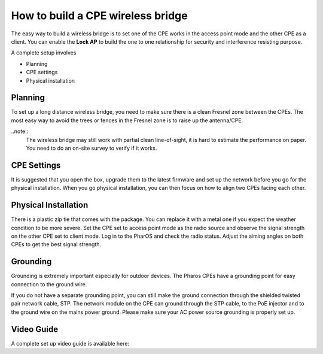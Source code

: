 How to build a CPE wireless bridge
==================================

The easy way to build a wireless bridge is to set one of the CPE works in the access point mode and the other CPE as a client. You can enable the **Lock AP** to build the one to one relationship for security and interference resisting purpose.

A complete setup involves 

* Planning
* CPE settings
* Physical installation

Planning
--------

To set up a long distance wireless bridge, you need to make sure there is a clean Fresnel zone between the CPEs. The most easy way to avoid the trees or fences in the Fresnel zone is to raise up the antenna/CPE.

..note::
    The wireless bridge may still work with partial clean line-of-sight, it is hard to estimate the performance on paper. You need to do an on-site survey to verify if it works.

CPE Settings
------------

It is suggested that you open the box, upgrade them to the latest firmware and set up the network before you go for the physical installation. When you go physical installation, you can then focus on how to align two CPEs facing each other.

Physical Installation
---------------------

There is a plastic zip tie that comes with the package.  You can replace it with a metal one if you expect the weather condition to be more severe. Set the CPE set to access point mode as the radio source and observe the signal strength on the other CPE set to client mode.
Log in to the PharOS and check the radio status. Adjust the aiming angles on both CPEs to get the best signal strength.

.. image:: /images/cpe_alignment.png
    :align: center
    :width: 70%

Grounding
---------

Grounding is extremely important especially for outdoor devices. The Pharos CPEs have a grounding point for easy connection to the ground wire. 

.. image:: /images/cpe_grounding.png
    :align: center

If you do not have a separate grounding point, you can still make the ground connection through the shielded twisted pair network cable, STP. The network module on the CPE can ground through the STP cable, to the PoE injector and to the ground wire on the mains power ground. Please make sure your AC power source grounding is properly set up.

.. image:: /images/cpe_stp.png
    :align: center


Video Guide
-----------

A complete set up video guide is available here:

.. raw:: html

    <iframe width="560" height="315" src="https://www.youtube-nocookie.com/embed/ISUSlTcgWks" frameborder="0" allowfullscreen></iframe>
